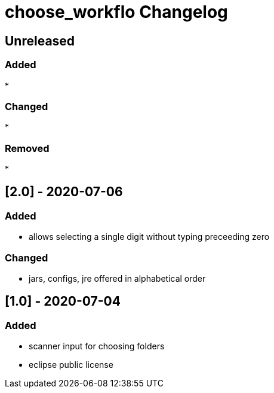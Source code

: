 
= choose_workflo Changelog

== Unreleased

=== Added

* 

=== Changed

* 

=== Removed

* 

== [2.0] - 2020-07-06

=== Added

* allows selecting a single digit without typing preceeding zero

=== Changed

* jars, configs, jre offered in alphabetical order

== [1.0] - 2020-07-04

=== Added

* scanner input for choosing folders
* eclipse public license
















